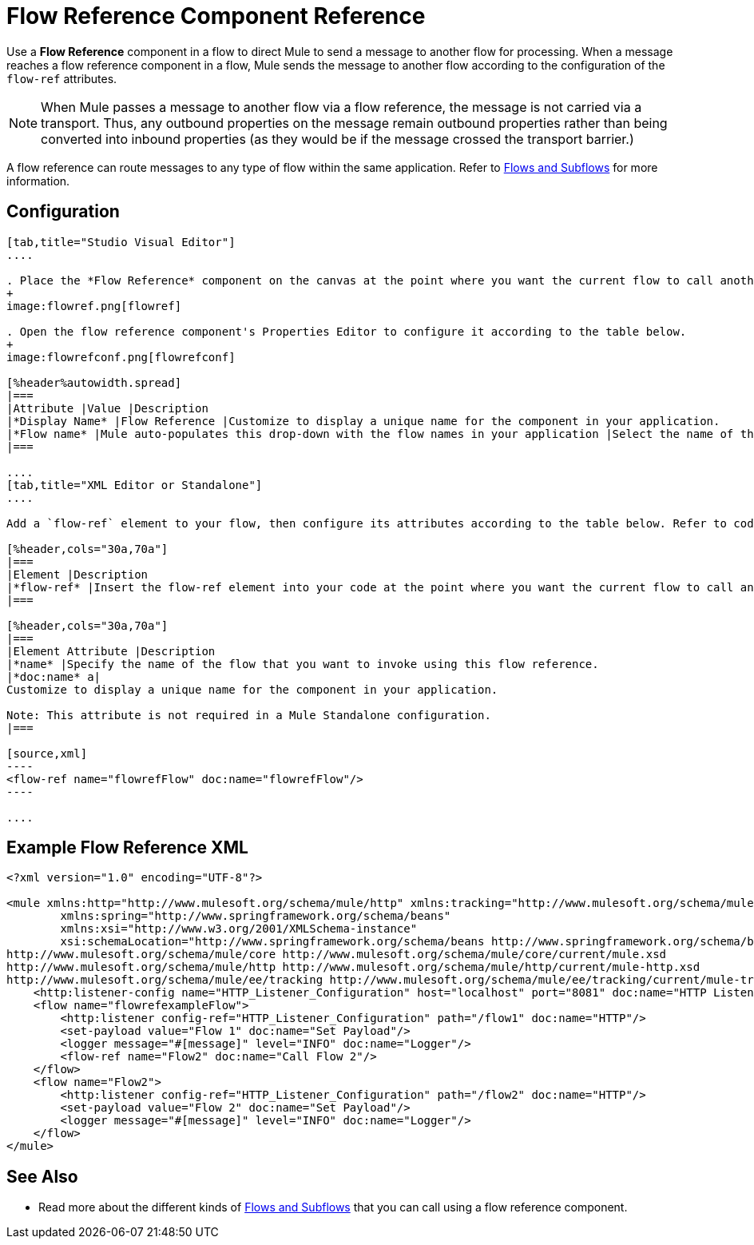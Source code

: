 = Flow Reference Component Reference
:keywords: flow reference, async, asynchronous, parallel processes

Use a *Flow Reference* component in a flow to direct Mule to send a message to another flow for processing. When a message reaches a flow reference component in a flow, Mule sends the message to another flow according to the configuration of the `flow-ref` attributes.

[NOTE]
When Mule passes a message to another flow via a flow reference, the message is not carried via a transport. Thus, any outbound properties on the message remain outbound properties rather than being converted into inbound properties (as they would be if the message crossed the transport barrier.)

A flow reference can route messages to any type of flow within the same application. Refer to link:/mule-user-guide/v/3.9/flows-and-subflows[Flows and Subflows] for more information.

== Configuration

[tabs]
------
[tab,title="Studio Visual Editor"]
....

. Place the *Flow Reference* component on the canvas at the point where you want the current flow to call another flow. 
+
image:flowref.png[flowref]

. Open the flow reference component's Properties Editor to configure it according to the table below.
+
image:flowrefconf.png[flowrefconf]

[%header%autowidth.spread]
|===
|Attribute |Value |Description
|*Display Name* |Flow Reference |Customize to display a unique name for the component in your application.
|*Flow name* |Mule auto-populates this drop-down with the flow names in your application |Select the name of the flow that you want to invoke using this flow reference.
|===

....
[tab,title="XML Editor or Standalone"]
....

Add a `flow-ref` element to your flow, then configure its attributes according to the table below. Refer to code sample below.

[%header,cols="30a,70a"]
|===
|Element |Description
|*flow-ref* |Insert the flow-ref element into your code at the point where you want the current flow to call another flow.
|===

[%header,cols="30a,70a"]
|===
|Element Attribute |Description
|*name* |Specify the name of the flow that you want to invoke using this flow reference.
|*doc:name* a|
Customize to display a unique name for the component in your application.

Note: This attribute is not required in a Mule Standalone configuration.
|===

[source,xml]
----
<flow-ref name="flowrefFlow" doc:name="flowrefFlow"/>
----

....
------

== Example Flow Reference XML

[source,xml,linenums]
----
<?xml version="1.0" encoding="UTF-8"?>

<mule xmlns:http="http://www.mulesoft.org/schema/mule/http" xmlns:tracking="http://www.mulesoft.org/schema/mule/ee/tracking" xmlns="http://www.mulesoft.org/schema/mule/core" xmlns:doc="http://www.mulesoft.org/schema/mule/documentation"
	xmlns:spring="http://www.springframework.org/schema/beans"
	xmlns:xsi="http://www.w3.org/2001/XMLSchema-instance"
	xsi:schemaLocation="http://www.springframework.org/schema/beans http://www.springframework.org/schema/beans/spring-beans-current.xsd
http://www.mulesoft.org/schema/mule/core http://www.mulesoft.org/schema/mule/core/current/mule.xsd
http://www.mulesoft.org/schema/mule/http http://www.mulesoft.org/schema/mule/http/current/mule-http.xsd
http://www.mulesoft.org/schema/mule/ee/tracking http://www.mulesoft.org/schema/mule/ee/tracking/current/mule-tracking-ee.xsd">
    <http:listener-config name="HTTP_Listener_Configuration" host="localhost" port="8081" doc:name="HTTP Listener Configuration"/>
    <flow name="flowrefexampleFlow">
        <http:listener config-ref="HTTP_Listener_Configuration" path="/flow1" doc:name="HTTP"/>
        <set-payload value="Flow 1" doc:name="Set Payload"/>
        <logger message="#[message]" level="INFO" doc:name="Logger"/>
        <flow-ref name="Flow2" doc:name="Call Flow 2"/>
    </flow>
    <flow name="Flow2">
        <http:listener config-ref="HTTP_Listener_Configuration" path="/flow2" doc:name="HTTP"/>
        <set-payload value="Flow 2" doc:name="Set Payload"/>
        <logger message="#[message]" level="INFO" doc:name="Logger"/>
    </flow>
</mule>
----

== See Also

* Read more about the different kinds of link:/mule-user-guide/v/3.9/flows-and-subflows[Flows and Subflows] that you can call using a flow reference component.




